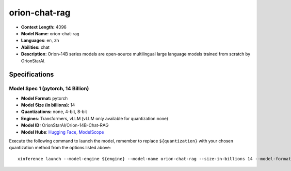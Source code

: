 .. _models_llm_orion-chat-rag:

========================================
orion-chat-rag
========================================

- **Context Length:** 4096
- **Model Name:** orion-chat-rag
- **Languages:** en, zh
- **Abilities:** chat
- **Description:** Orion-14B series models are open-source multilingual large language models trained from scratch by OrionStarAI.

Specifications
^^^^^^^^^^^^^^


Model Spec 1 (pytorch, 14 Billion)
++++++++++++++++++++++++++++++++++++++++

- **Model Format:** pytorch
- **Model Size (in billions):** 14
- **Quantizations:** none, 4-bit, 8-bit
- **Engines**: Transformers, vLLM (vLLM only available for quantization none)
- **Model ID:** OrionStarAI/Orion-14B-Chat-RAG
- **Model Hubs**:  `Hugging Face <https://huggingface.co/OrionStarAI/Orion-14B-Chat-RAG>`__, `ModelScope <https://modelscope.cn/models/OrionStarAI/Orion-14B-Chat-RAG>`__

Execute the following command to launch the model, remember to replace ``${quantization}`` with your
chosen quantization method from the options listed above::

   xinference launch --model-engine ${engine} --model-name orion-chat-rag --size-in-billions 14 --model-format pytorch --quantization ${quantization}

